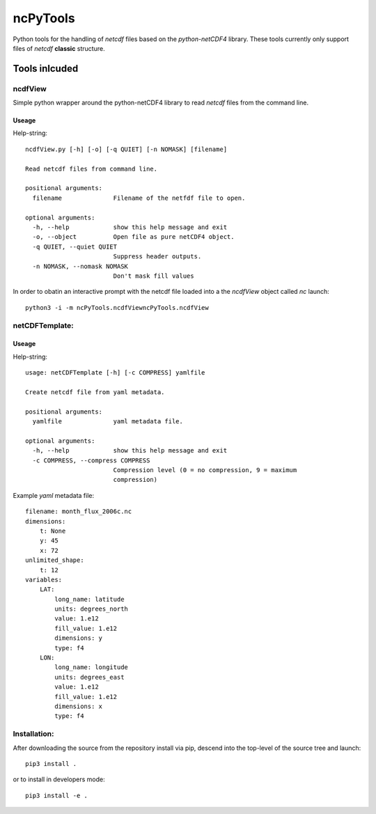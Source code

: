 
=========
ncPyTools
=========

Python tools for the handling of `netcdf` files based on the `python-netCDF4`
library.
These tools currently only support files of `netcdf` **classic** structure.


##############
Tools inlcuded
##############


ncdfView
--------

Simple python wrapper around the python-netCDF4 library to read `netcdf` files
from the command line.

Useage
^^^^^^

Help-string::

  ncdfView.py [-h] [-o] [-q QUIET] [-n NOMASK] [filename]

  Read netcdf files from command line.

  positional arguments:
    filename              Filename of the netfdf file to open.

  optional arguments:
    -h, --help            show this help message and exit
    -o, --object          Open file as pure netCDF4 object.
    -q QUIET, --quiet QUIET
                          Suppress header outputs.
    -n NOMASK, --nomask NOMASK
                          Don't mask fill values
In order to obatin an interactive prompt with the netcdf file loaded into a the `ncdfView` object called `nc`
launch::

  python3 -i -m ncPyTools.ncdfViewncPyTools.ncdfView


netCDFTemplate:
---------------

Useage
^^^^^^

Help-string::

  usage: netCDFTemplate [-h] [-c COMPRESS] yamlfile

  Create netcdf file from yaml metadata.

  positional arguments:
    yamlfile              yaml metadata file.

  optional arguments:
    -h, --help            show this help message and exit
    -c COMPRESS, --compress COMPRESS
                          Compression level (0 = no compression, 9 = maximum
                          compression)

Example `yaml` metadata file::

  filename: month_flux_2006c.nc
  dimensions:
      t: None
      y: 45
      x: 72
  unlimited_shape:
      t: 12
  variables:
      LAT:
          long_name: latitude
          units: degrees_north
          value: 1.e12
          fill_value: 1.e12
          dimensions: y
          type: f4
      LON:
          long_name: longitude
          units: degrees_east
          value: 1.e12
          fill_value: 1.e12
          dimensions: x
          type: f4


Installation:
-------------

After downloading the source from the repository install via pip, descend
into the top-level of the source tree
and launch::

  pip3 install .

or to install in developers mode::

  pip3 install -e .

